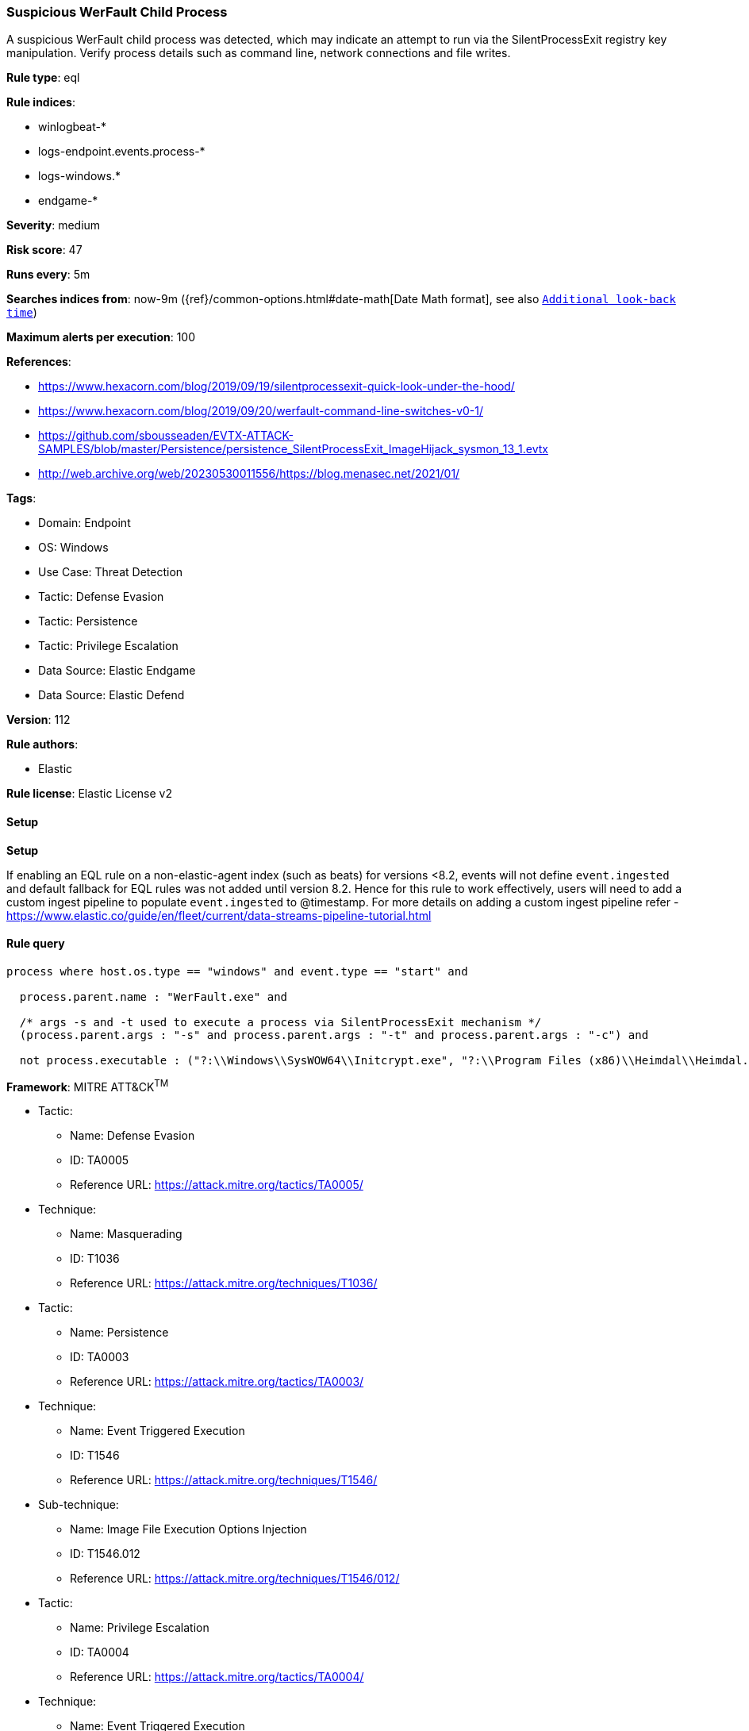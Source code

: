 [[prebuilt-rule-8-13-3-suspicious-werfault-child-process]]
=== Suspicious WerFault Child Process

A suspicious WerFault child process was detected, which may indicate an attempt to run via the SilentProcessExit registry key manipulation. Verify process details such as command line, network connections and file writes.

*Rule type*: eql

*Rule indices*: 

* winlogbeat-*
* logs-endpoint.events.process-*
* logs-windows.*
* endgame-*

*Severity*: medium

*Risk score*: 47

*Runs every*: 5m

*Searches indices from*: now-9m ({ref}/common-options.html#date-math[Date Math format], see also <<rule-schedule, `Additional look-back time`>>)

*Maximum alerts per execution*: 100

*References*: 

* https://www.hexacorn.com/blog/2019/09/19/silentprocessexit-quick-look-under-the-hood/
* https://www.hexacorn.com/blog/2019/09/20/werfault-command-line-switches-v0-1/
* https://github.com/sbousseaden/EVTX-ATTACK-SAMPLES/blob/master/Persistence/persistence_SilentProcessExit_ImageHijack_sysmon_13_1.evtx
* http://web.archive.org/web/20230530011556/https://blog.menasec.net/2021/01/

*Tags*: 

* Domain: Endpoint
* OS: Windows
* Use Case: Threat Detection
* Tactic: Defense Evasion
* Tactic: Persistence
* Tactic: Privilege Escalation
* Data Source: Elastic Endgame
* Data Source: Elastic Defend

*Version*: 112

*Rule authors*: 

* Elastic

*Rule license*: Elastic License v2


==== Setup



*Setup*


If enabling an EQL rule on a non-elastic-agent index (such as beats) for versions <8.2,
events will not define `event.ingested` and default fallback for EQL rules was not added until version 8.2.
Hence for this rule to work effectively, users will need to add a custom ingest pipeline to populate
`event.ingested` to @timestamp.
For more details on adding a custom ingest pipeline refer - https://www.elastic.co/guide/en/fleet/current/data-streams-pipeline-tutorial.html


==== Rule query


[source, js]
----------------------------------
process where host.os.type == "windows" and event.type == "start" and

  process.parent.name : "WerFault.exe" and 
  
  /* args -s and -t used to execute a process via SilentProcessExit mechanism */
  (process.parent.args : "-s" and process.parent.args : "-t" and process.parent.args : "-c") and 
  
  not process.executable : ("?:\\Windows\\SysWOW64\\Initcrypt.exe", "?:\\Program Files (x86)\\Heimdal\\Heimdal.Guard.exe")

----------------------------------

*Framework*: MITRE ATT&CK^TM^

* Tactic:
** Name: Defense Evasion
** ID: TA0005
** Reference URL: https://attack.mitre.org/tactics/TA0005/
* Technique:
** Name: Masquerading
** ID: T1036
** Reference URL: https://attack.mitre.org/techniques/T1036/
* Tactic:
** Name: Persistence
** ID: TA0003
** Reference URL: https://attack.mitre.org/tactics/TA0003/
* Technique:
** Name: Event Triggered Execution
** ID: T1546
** Reference URL: https://attack.mitre.org/techniques/T1546/
* Sub-technique:
** Name: Image File Execution Options Injection
** ID: T1546.012
** Reference URL: https://attack.mitre.org/techniques/T1546/012/
* Tactic:
** Name: Privilege Escalation
** ID: TA0004
** Reference URL: https://attack.mitre.org/tactics/TA0004/
* Technique:
** Name: Event Triggered Execution
** ID: T1546
** Reference URL: https://attack.mitre.org/techniques/T1546/
* Sub-technique:
** Name: Image File Execution Options Injection
** ID: T1546.012
** Reference URL: https://attack.mitre.org/techniques/T1546/012/
